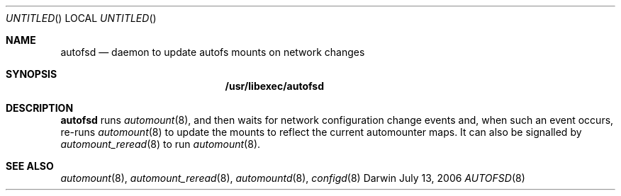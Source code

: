 .Dd July 13, 2006
.Os Darwin
.Dt AUTOFSD 8
.Sh NAME
.Nm autofsd
.Nd daemon to update autofs mounts on network changes
.Sh SYNOPSIS
.Nm /usr/libexec/autofsd
.Sh DESCRIPTION
.Nm
runs
.Xr automount 8 ,
and then waits for network configuration change events and, when such an
event occurs, re-runs
.Xr automount 8
to update the mounts to reflect the current automounter maps.
It can also be signalled by
.Xr automount_reread 8
to run
.Xr automount 8 .
.Sh SEE ALSO
.Xr automount 8 ,
.Xr automount_reread 8 ,
.Xr automountd 8 ,
.Xr configd 8
